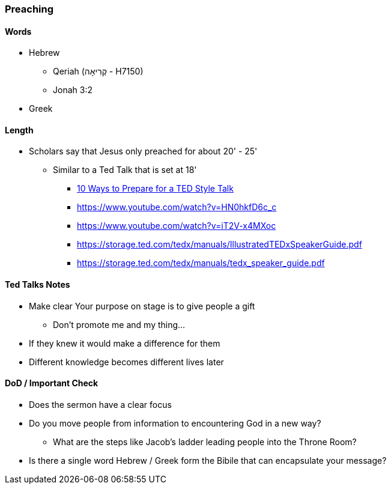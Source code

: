 === Preaching

==== Words
* Hebrew
** Qeriah (קְרִיאָה - H7150)
** Jonah 3:2
* Greek

==== Length
* Scholars say that Jesus only preached for about 20' - 25'
** Similar to a Ted Talk that is set at 18'
*** https://www.duarte.com/10-ways-to-prepare-for-a-ted-format-talk/#:~:text=A%20TED%20Talk%20is%2018,all%20of%20the%20important%20information.[10 Ways to Prepare for a TED Style Talk]
*** https://www.youtube.com/watch?v=HN0hkfD6c_c
*** https://www.youtube.com/watch?v=iT2V-x4MXoc
*** https://storage.ted.com/tedx/manuals/IllustratedTEDxSpeakerGuide.pdf
*** https://storage.ted.com/tedx/manuals/tedx_speaker_guide.pdf

==== Ted Talks Notes
* Make clear Your purpose on stage is to give people a gift
** Don't promote me and my thing...
* If they knew it would make a difference for them
* Different knowledge becomes different lives later

==== DoD / Important Check
* Does the sermon have a clear focus
* Do you move people from information to encountering God in a new way?
** What are the steps like Jacob's ladder leading people into the Throne Room?
* Is there a single word Hebrew / Greek form the Bibile that can encapsulate your message?
